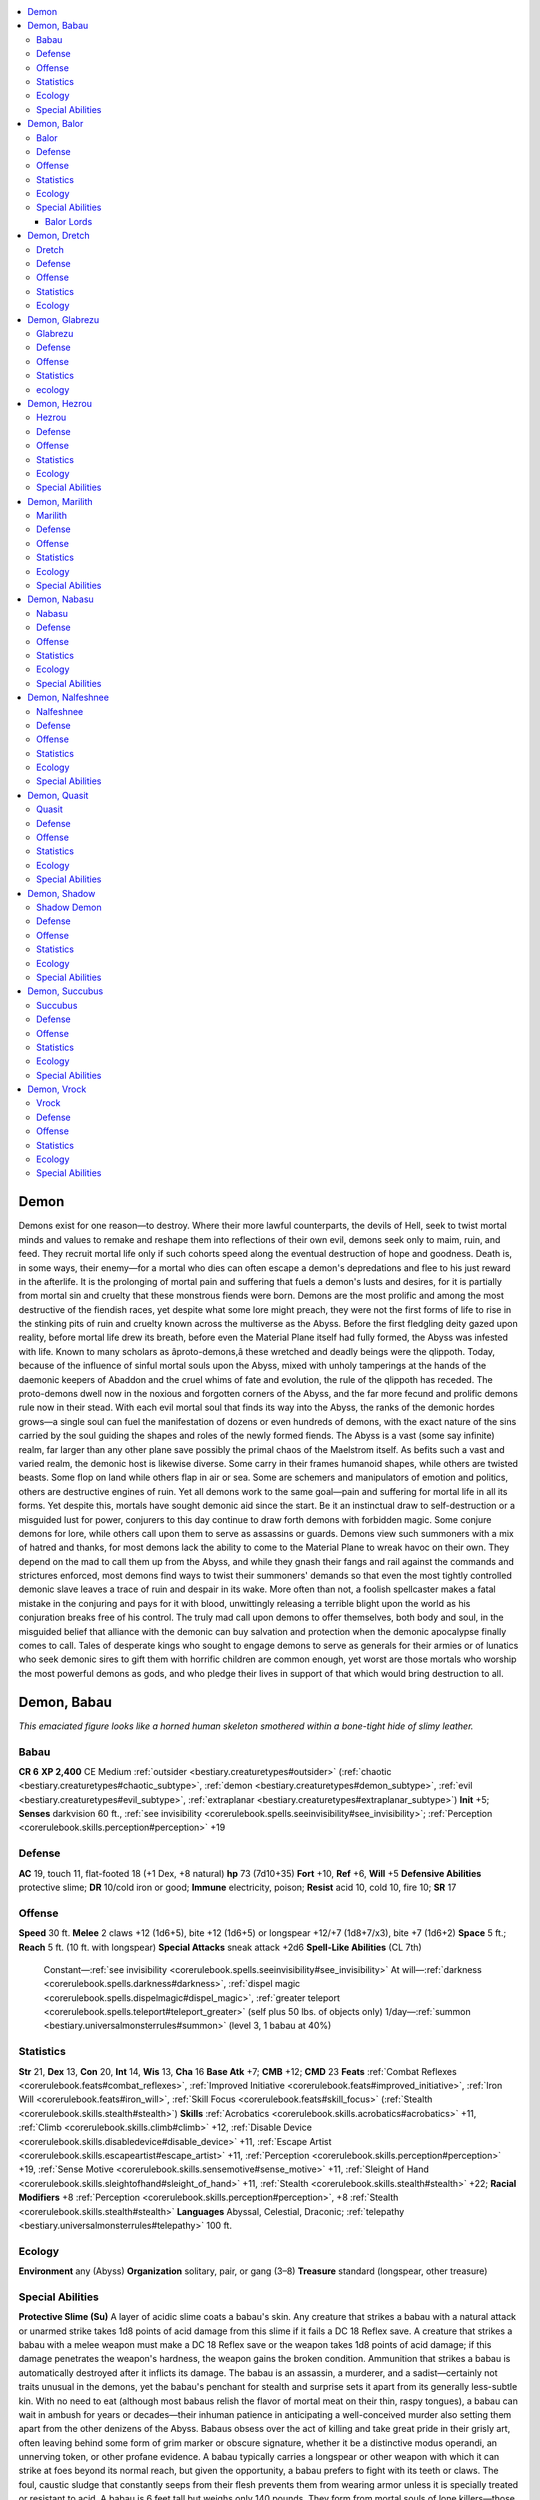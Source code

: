
.. _`bestiary.demon`:

.. contents:: \ 

.. _`bestiary.demon#demon`:

Demon
######
Demons exist for one reason—to destroy. Where their more lawful counterparts, the devils of Hell, seek to twist mortal minds and values to remake and reshape them into reflections of their own evil, demons seek only to maim, ruin, and feed. They recruit mortal life only if such cohorts speed along the eventual destruction of hope and goodness. Death is, in some ways, their enemy—for a mortal who dies can often escape a demon's depredations and flee to his just reward in the afterlife. It is the prolonging of mortal pain and suffering that fuels a demon's lusts and desires, for it is partially from mortal sin and cruelty that these monstrous fiends were born.
Demons are the most prolific and among the most destructive of the fiendish races, yet despite what some lore might preach, they were not the first forms of life to rise in the stinking pits of ruin and cruelty known across the multiverse as the Abyss. Before the first fledgling deity gazed upon reality, before mortal life drew its breath, before even the Material Plane itself had fully formed, the Abyss was infested with life.
Known to many scholars as âproto-demons,â these wretched and deadly beings were the qlippoth. Today, because of the influence of sinful mortal souls upon the Abyss, mixed with unholy tamperings at the hands of the daemonic keepers of Abaddon and the cruel whims of fate and evolution, the rule of the qlippoth has receded. The proto-demons dwell now in the noxious and forgotten corners of the Abyss, and the far more fecund and prolific demons rule now in their stead. With each evil mortal soul that finds its way into the Abyss, the ranks of the demonic hordes grows—a single soul can fuel the manifestation of dozens or even hundreds of demons, with the exact nature of the sins carried by the soul guiding the shapes and roles of the newly formed fiends.
The Abyss is a vast (some say infinite) realm, far larger than any other plane save possibly the primal chaos of the Maelstrom itself. As befits such a vast and varied realm, the demonic host is likewise diverse. Some carry in their frames humanoid shapes, while others are twisted beasts. Some flop on land while others flap in air or sea. Some are schemers and manipulators of emotion and politics, others are destructive engines of ruin. Yet all demons work to the same goal—pain and suffering for mortal life in all its forms.
Yet despite this, mortals have sought demonic aid since the start. Be it an instinctual draw to self-destruction or a misguided lust for power, conjurers to this day continue to draw forth demons with forbidden magic. Some conjure demons for lore, while others call upon them to serve as assassins or guards. Demons view such summoners with a mix of hatred and thanks, for most demons lack the ability to come to the Material Plane to wreak havoc on their own. They depend on the mad to call them up from the Abyss, and while they gnash their fangs and rail against the commands and strictures enforced, most demons find ways to twist their summoners' demands so that even the most tightly controlled demonic slave leaves a trace of ruin and despair in its wake. More often than not, a foolish spellcaster makes a fatal mistake in the conjuring and pays for it with blood, unwittingly releasing a terrible blight upon the world as his conjuration breaks free of his control.
The truly mad call upon demons to offer themselves, both body and soul, in the misguided belief that alliance with the demonic can buy salvation and protection when the demonic apocalypse finally comes to call. Tales of desperate kings who sought to engage demons to serve as generals for their armies or of lunatics who seek demonic sires to gift them with horrific children are common enough, yet worst are those mortals who worship the most powerful demons as gods, and who pledge their lives in support of that which would bring destruction to all.

.. _`bestiary.demon#demon_babau`:

Demon, Babau
#############
\ *This emaciated figure looks like a horned human skeleton smothered within a bone-tight hide of slimy leather.*

.. _`bestiary.demon#babau`:

Babau
======

**CR 6** 
\ **XP 2,400**
CE Medium :ref:`outsider <bestiary.creaturetypes#outsider>`\  (:ref:`chaotic <bestiary.creaturetypes#chaotic_subtype>`\ , :ref:`demon <bestiary.creaturetypes#demon_subtype>`\ , :ref:`evil <bestiary.creaturetypes#evil_subtype>`\ , :ref:`extraplanar <bestiary.creaturetypes#extraplanar_subtype>`\ )
\ **Init**\  +5; \ **Senses**\  darkvision 60 ft., :ref:`see invisibility <corerulebook.spells.seeinvisibility#see_invisibility>`\ ; :ref:`Perception <corerulebook.skills.perception#perception>`\  +19

.. _`bestiary.demon#defense`:

Defense
========
\ **AC**\  19, touch 11, flat-footed 18 (+1 Dex, +8 natural)
\ **hp**\  73 (7d10+35)
\ **Fort**\  +10, \ **Ref**\  +6, \ **Will**\  +5
\ **Defensive Abilities**\  protective slime; \ **DR**\  10/cold iron or good; \ **Immune**\  electricity, poison; \ **Resist**\  acid 10, cold 10, fire 10; \ **SR**\  17

.. _`bestiary.demon#offense`:

Offense
========
\ **Speed**\  30 ft.
\ **Melee**\  2 claws +12 (1d6+5), bite +12 (1d6+5) or longspear +12/+7 (1d8+7/x3), bite +7 (1d6+2)
\ **Space**\  5 ft.; \ **Reach**\  5 ft. (10 ft. with longspear)
\ **Special Attacks**\  sneak attack +2d6
\ **Spell-Like Abilities**\  (CL 7th)
 Constant—:ref:`see invisibility <corerulebook.spells.seeinvisibility#see_invisibility>`
 At will—:ref:`darkness <corerulebook.spells.darkness#darkness>`\ , :ref:`dispel magic <corerulebook.spells.dispelmagic#dispel_magic>`\ , :ref:`greater teleport <corerulebook.spells.teleport#teleport_greater>`\  (self plus 50 lbs. of objects only)
 1/day—:ref:`summon <bestiary.universalmonsterrules#summon>`\  (level 3, 1 babau at 40%)

.. _`bestiary.demon#statistics`:

Statistics
===========
\ **Str**\  21, \ **Dex**\  13, \ **Con**\  20, \ **Int**\  14, \ **Wis**\  13, \ **Cha**\  16
\ **Base Atk**\  +7; \ **CMB**\  +12; \ **CMD**\  23
\ **Feats**\  :ref:`Combat Reflexes <corerulebook.feats#combat_reflexes>`\ , :ref:`Improved Initiative <corerulebook.feats#improved_initiative>`\ , :ref:`Iron Will <corerulebook.feats#iron_will>`\ , :ref:`Skill Focus <corerulebook.feats#skill_focus>`\  (:ref:`Stealth <corerulebook.skills.stealth#stealth>`\ )
\ **Skills**\  :ref:`Acrobatics <corerulebook.skills.acrobatics#acrobatics>`\  +11, :ref:`Climb <corerulebook.skills.climb#climb>`\  +12, :ref:`Disable Device <corerulebook.skills.disabledevice#disable_device>`\  +11, :ref:`Escape Artist <corerulebook.skills.escapeartist#escape_artist>`\  +11, :ref:`Perception <corerulebook.skills.perception#perception>`\  +19, :ref:`Sense Motive <corerulebook.skills.sensemotive#sense_motive>`\  +11, :ref:`Sleight of Hand <corerulebook.skills.sleightofhand#sleight_of_hand>`\  +11, :ref:`Stealth <corerulebook.skills.stealth#stealth>`\  +22; \ **Racial Modifiers**\  +8 :ref:`Perception <corerulebook.skills.perception#perception>`\ , +8 :ref:`Stealth <corerulebook.skills.stealth#stealth>`
\ **Languages**\  Abyssal, Celestial, Draconic; :ref:`telepathy <bestiary.universalmonsterrules#telepathy>`\  100 ft.

.. _`bestiary.demon#ecology`:

Ecology
========
\ **Environment**\  any (Abyss)
\ **Organization**\  solitary, pair, or gang (3–8)
\ **Treasure**\  standard (longspear, other treasure)

.. _`bestiary.demon#special_abilities`:

Special Abilities
==================
\ **Protective Slime (Su)**\  A layer of acidic slime coats a babau's skin. Any creature that strikes a babau with a natural attack or unarmed strike takes 1d8 points of acid damage from this slime if it fails a DC 18 Reflex save. A creature that strikes a babau with a melee weapon must make a DC 18 Reflex save or the weapon takes 1d8 points of acid damage; if this damage penetrates the weapon's hardness, the weapon gains the broken condition. Ammunition that strikes a babau is automatically destroyed after it inflicts its damage.
The babau is an assassin, a murderer, and a sadist—certainly not traits unusual in the demons, yet the babau's penchant for stealth and surprise sets it apart from its generally less-subtle kin. With no need to eat (although most babaus relish the flavor of mortal meat on their thin, raspy tongues), a babau can wait in ambush for years or decades—their inhuman patience in anticipating a well-conceived murder also setting them apart from the other denizens of the Abyss. Babaus obsess over the act of killing and take great pride in their grisly art, often leaving behind some form of grim marker or obscure signature, whether it be a distinctive modus operandi, an unnerving token, or other profane evidence. 
A babau typically carries a longspear or other weapon with which it can strike at foes beyond its normal reach, but given the opportunity, a babau prefers to fight with its teeth or claws. The foul, caustic sludge that constantly seeps from their flesh prevents them from wearing armor unless it is specially treated or resistant to acid.
A babau is 6 feet tall but weighs only 140 pounds. They form from mortal souls of lone killers—those who, in life, took pleasure in more personal and intimate murders. Loosed upon the Material Plane, a babau often finds itself in the same role, haunting the shadowy corners of the world as remorseless assassins.

.. _`bestiary.demon#demon_balor`:

Demon, Balor
#############
\ *This winged fiend's horned head and fanged visage present the perfection of the demonic form, fire spurting from its flesh.*

.. _`bestiary.demon#balor`:

Balor
======

**CR 20** 
\ **XP 307,200**
CE Large :ref:`outsider <bestiary.creaturetypes#outsider>`\  (:ref:`chaotic <bestiary.creaturetypes#chaotic_subtype>`\ , :ref:`demon <bestiary.creaturetypes#demon_subtype>`\ , :ref:`evil <bestiary.creaturetypes#evil_subtype>`\ , :ref:`extraplanar <bestiary.creaturetypes#extraplanar_subtype>`\ )
\ **Init**\  +11; \ **Senses**\  darkvision 60 ft., low-light vision, :ref:`true seeing <corerulebook.spells.trueseeing#true_seeing>`\ ; :ref:`Perception <corerulebook.skills.perception#perception>`\  +38
\ **Aura**\  flaming body, :ref:`unholy aura <corerulebook.spells.unholyaura#unholy_aura>`\  (DC 26)

Defense
========
\ **AC**\  36, touch 20, flat-footed 29 (+4 deflection, +7 Dex, +16 natural, –1 size)
\ **hp**\  370 (20d10+260)
\ **Fort**\  +29, \ **Ref**\  +17, \ **Will**\  +25
\ **DR**\  15/cold iron and good; \ **Immune**\  electricity, fire, poison; \ **Resist**\  acid 10, cold 10; \ **SR**\  31

Offense
========
\ **Speed**\  40 ft., fly 90 ft. (good)
\ **Melee**\  +1 :ref:`vorpal <advancedplayersguide.magicitems.weapons#vorpal>`\  :ref:`unholy <advancedplayersguide.magicitems.weapons#unholy>`\  longsword +31/+26/+21/+16 (2d6+13), +1 :ref:`vorpal <advancedplayersguide.magicitems.weapons#vorpal>`\  :ref:`flaming <advancedplayersguide.magicitems.weapons#weapons_flaming>`\  whip +30/+25/+20 (1d4+7 plus 1d6 fire and entangle) or 2 slams +31 (1d10+12) 
\ **Space**\  10 ft.; \ **Reach**\  10 ft. (20 ft. with whip)
\ **Spell-Like Abilities**\  (CL 20th)
 Constant—:ref:`true seeing <corerulebook.spells.trueseeing#true_seeing>`\ , :ref:`unholy aura <corerulebook.spells.unholyaura#unholy_aura>`\  (DC 26)
 At will—:ref:`dominate monster <corerulebook.spells.dominatemonster#dominate_monster>`\  (DC 27), :ref:`greater dispel magic <corerulebook.spells.dispelmagic#dispel_magic_greater>`\ , :ref:`greater teleport <corerulebook.spells.teleport#teleport_greater>`\  (self plus 50 lbs. of objects only), :ref:`power word stun <corerulebook.spells.powerwordstun#power_word_stun>`\ , :ref:`telekinesis <corerulebook.spells.telekinesis#telekinesis>`\  (DC 23)
 3/day—quickened :ref:`telekinesis <corerulebook.spells.telekinesis#telekinesis>`\  (DC 23)
 1/day—:ref:`blasphemy <corerulebook.spells.blasphemy#blasphemy>`\  (DC 25), :ref:`fire storm <corerulebook.spells.firestorm#fire_storm>`\  (DC 26), :ref:`implosion <corerulebook.spells.implosion#implosion>`\  (DC 27), :ref:`summon <bestiary.universalmonsterrules#summon>`\  (level 9, any 1 CR 19 or lower demon 100%)

Statistics
===========
\ **Str**\  35, \ **Dex**\  25, \ **Con**\  36, \ **Int**\  24, \ **Wis**\  24, \ **Cha**\  27
\ **Base**\  \ **Atk**\  +20; \ **CMB**\  +33; \ **CMD**\  54
\ **Feats**\  :ref:`Cleave <corerulebook.feats#cleave>`\ , :ref:`Combat Reflexes <corerulebook.feats#combat_reflexes>`\ , :ref:`Greater Two-Weapon Fighting <corerulebook.feats#greater_two_weapon_fighting>`\ , :ref:`Improved Initiative <corerulebook.feats#improved_initiative>`\ , :ref:`Improved Two-Weapon Fighting <corerulebook.feats#improved_two_weapon_fighting>`\ , :ref:`Iron Will <corerulebook.feats#iron_will>`\ , :ref:`Power Attack <corerulebook.feats#power_attack>`\ , :ref:`Quicken Spell-Like Ability <bestiary.monsterfeats#quicken_spell_like_ability>`\  (:ref:`telekinesis <corerulebook.spells.telekinesis#telekinesis>`\ ), :ref:`Two-Weapon Fighting <corerulebook.feats#two_weapon_fighting>`\ , :ref:`Weapon Focus <corerulebook.feats#weapon_focus>`\  (longsword) 
\ **Skills**\  :ref:`Acrobatics <corerulebook.skills.acrobatics#acrobatics>`\  +27, :ref:`Bluff <corerulebook.skills.bluff#bluff>`\  +31, :ref:`Diplomacy <corerulebook.skills.diplomacy#diplomacy>`\  +31, :ref:`Fly <corerulebook.skills.fly#fly>`\  +32, :ref:`Intimidate <corerulebook.skills.intimidate#intimidate>`\  +31, :ref:`Knowledge <corerulebook.skills.knowledge#knowledge>`\  (history) +27, :ref:`Knowledge <corerulebook.skills.knowledge#knowledge>`\  (nobility) +27, :ref:`Knowledge <corerulebook.skills.knowledge#knowledge>`\  (planes) +30, :ref:`Knowledge <corerulebook.skills.knowledge#knowledge>`\  (religion) +27, :ref:`Perception <corerulebook.skills.perception#perception>`\  +38, :ref:`Sense Motive <corerulebook.skills.sensemotive#sense_motive>`\  +30, :ref:`Stealth <corerulebook.skills.stealth#stealth>`\  +26, :ref:`Use Magic Device <corerulebook.skills.usemagicdevice#use_magic_device>`\  +31; \ **Racial Modifiers**\  +8 :ref:`Perception <corerulebook.skills.perception#perception>`
\ **Languages**\  Abyssal, Celestial, Draconic; :ref:`telepathy <bestiary.universalmonsterrules#telepathy>`\  100 ft.
\ **SQ**\  death throes, vorpal strike, whip mastery

Ecology
========
\ **Environment**\  any (Abyss)
\ **Organization**\  solitary or warband (1 balor and 2–5 glabrezus)
\ **Treasure**\  standard (+1 :ref:`unholy <advancedplayersguide.magicitems.weapons#unholy>`\  longsword, +1 :ref:`flaming <advancedplayersguide.magicitems.weapons#weapons_flaming>`\  whip, other treasure)

Special Abilities
==================
\ **Death Throes (Su**\ ) When killed, a balor explodes in a blinding flash of fire that deals 100 points of damage (half fire, half unholy damage) to anything within 100 feet (Reflex DC 33 halves). The save DC is Constitution-based.
\ **Entangle (Ex)**\  If a balor strikes a Medium or smaller foe with its whip, the balor can immediately attempt a grapple check without provoking an attack of opportunity. If the balor wins the check, it draws the foe into an adjacent square. The foe gains the grappled condition, but the balor does not.
\ **Flaming Body (Su)**\ A balor's body is covered in dancing flames. Anyone striking a balor with a natural weapon or unarmed strike takes 1d6 points of fire damage. A creature that grapples a balor or is grappled by one takes 6d6 points of fire damage each round the grapple persists.
\ **Vorpal Strike (Su)**\  Any slashing weapon a balor wields (including its standard longsword and whip) gains the vorpal weapon quality. Weapons retain this quality for one hour after the balor releases the weapon, but after this the weapon reverts to its standard magical qualities, if any.
\ **Whip Mastery (Ex)**\  A balor treats a whip as a light weapon for the purposes of two-weapon fighting, and can inflict lethal damage on a foe regardless of the foe's armor.
When folk whisper frightened tales of the demonic, what most envision is a towering figure of fire and flesh, a horned nightmare armed with flaming whip and sword flying through the night in search of its latest victim. The demon these folk fear is the balor, and that fear is justly placed, for few demons can match the mighty balor in strength or brutality.
On the Abyss, most balors serve demon lords as generals or captains (those balors who don't are even more potent, and are known as balor lords—see below). A balor typically commands vast legions of demons, and while it often lets these slavering and eager minions fight its battles, the balor is far from a coward. If presented with an opportunity to join a fight, few balors choose to resist.
In combat, a balor relies upon its spell-like abilities to fight foes wise enough to avoid melee range, favoring destructive powers like :ref:`fire storm <corerulebook.spells.firestorm#fire_storm>`\  or :ref:`implosion <corerulebook.spells.implosion#implosion>`\  and saving :ref:`dominate monster <corerulebook.spells.dominatemonster#dominate_monster>`\  for use against the rare foe it would prefer to capture alive. A balor usually uses :ref:`telekinesis <corerulebook.spells.telekinesis#telekinesis>`\  to disarm ranged weapons or pull foes into melee—with the use of a quickened :ref:`telekinesis <corerulebook.spells.telekinesis#telekinesis>`\ , a balor can use the latter tactic and still inflict a full-round attack on a hapless foe. A balor reduced to fewer than 50 hit points almost always seeks to flee via teleportation, but if that and flight prove impossible it seeks to position itself such that, if it is slain, its death throes are as devastating as possible to the enemy host.
A balor stands 14 feet in height and weighs 4,500 pounds. Only the cruelest mortal souls can fuel the creation of a balor—unlike in the cases of most other demons, it often takes multiple souls of powerful villains to trigger the birthing of a new balor.

.. _`bestiary.demon#balor_lords`:

Balor Lords
************
Even more terrible than the typical balor are those who do not call a demon lord their master, but instead are masters themselves. A balor lord typically rules over a region no larger than half the size of the realm in which it resides (as only full demon lords can command the rule of an entire Abyssal realm), and even though most balor lords rule much smaller regions (generally areas comparable in size to a single continent), their power is vast indeed.
A balor lord is typically a CR 21 to CR 25 monster (a range shared with the various unique nascent demon lords, with the range of CR 26 and above being the domain of the demon lords themselves), and as such serves quite well as the final villain in a long-running campaign. The majority of balor lords have several levels of barbarian, fighter, or ranger (although ranger balor lords never form bonds with animals), but some instead have levels of bard, rogue, sorcerer, or wizard. Cleric balor lords are unknown, as they see themselves as objects of worship, not the other way around, although rumors persist of powerful balor clerics that directly serve demon lords or even evil gods.
In addition to any benefits a balor lord might gain from its class levels, all balor lords possess one additional unique ability over and above those granted by its race and class. Listed here are three sample balor lord abilities, but these samples are by no means the entirety of the strange powers a balor lord might wield.
\ **Lifedrinker (Su)**\  Whenever the balor lord slays a living foe, it receives the benefits of a :ref:`heal <corerulebook.spells.heal#heal>`\  spell (CL 20th). This ability can activate up to once per round.
\ **Master of Magic (Su)**\  The balor lord has additional spell-like abilities (20 spell levels' worth of 1st–4th level spells usable at will and 20 spell levels' worth of 5th–8th level spells usable 3 times a day).
\ **Soul Swallow (Su)**\  As a standard action, the balor lord can inhale the soul of a living creature within 30 feet. The target must make a Fortitude save (DC 10 + 1/2 balor lord's racial HD + the balor lord's Charisma modifier) or die. The body of a humanoid creature killed in this manner immediately transforms into a demon under the balor lord's command (a babau, succubus, or shadow demon, according to the balor lord's whim).

.. _`bestiary.demon#demon_dretch`:

Demon, Dretch
##############
\ *This creature's bloated frame shudders with each heaving step, yet despite its shape, the thing moves with surprising quickness.*

.. _`bestiary.demon#dretch`:

Dretch
=======

**CR 2** 
\ **XP 600**
CE Small :ref:`outsider <bestiary.creaturetypes#outsider>`\  (:ref:`chaotic <bestiary.creaturetypes#chaotic_subtype>`\ , :ref:`demon <bestiary.creaturetypes#demon_subtype>`\ , :ref:`evil <bestiary.creaturetypes#evil_subtype>`\ , :ref:`extraplanar <bestiary.creaturetypes#extraplanar_subtype>`\ )
\ **Init**\  +0; \ **Senses**\  darkvision 60 ft.; :ref:`Perception <corerulebook.skills.perception#perception>`\  +5

Defense
========
\ **AC**\  14, touch 11, flat-footed 14 (+3 natural, +1 size)
\ **hp**\  18 (2d10+7)
\ **Fort**\  +5, \ **Ref**\  +0, \ **Will**\  +3
\ **DR**\  5/cold iron or good; \ **Immune**\  electricity, poison; \ **Resist**\  acid 10, cold 10, fire 10

Offense
========
\ **Speed**\  20 ft.
\ **Melee**\  2 claws +4 (1d4+1), bite +4 (1d4+1)
\ **Spell-Like Abilities**\  (CL 2nd)
 1/day—:ref:`cause fear <corerulebook.spells.causefear#cause_fear>`\  (DC 11), :ref:`stinking cloud <corerulebook.spells.stinkingcloud#stinking_cloud>`\  (DC 13), summon (level 1, 1 dretch 35%)

Statistics
===========
\ **Str**\  12, \ **Dex**\  10, \ **Con**\  14, \ **Int**\  5, \ **Wis**\  11, \ **Cha**\  11
\ **Base Atk**\  +2; \ **CMB**\  +2; \ **CMD**\  12
\ **Feats**\  :ref:`Toughness <corerulebook.feats#toughness>`
\ **Skills**\  :ref:`Escape Artist <corerulebook.skills.escapeartist#escape_artist>`\  +5, :ref:`Perception <corerulebook.skills.perception#perception>`\  +5, :ref:`Stealth <corerulebook.skills.stealth#stealth>`\  +9
\ **Languages**\  Abyssal (cannot speak); :ref:`telepathy <bestiary.universalmonsterrules#telepathy>`\  100 ft. (limited to Abyssal-speaking targets)

Ecology
========
\ **Environment**\  any (Abyss)
\ **Organization**\  solitary, pair, gang (3–5), crowd (6–12), or mob (13+)
\ **Treasure**\  none
Even the lowest demons of the Abyss are dangerous and filled with a driving need to spread ruin and dismay. The lowly dretch is as hideous and foul as it is cruel, even if it lacks the strength and power to realize its need to brutalize others in its native realm. The lot of the dretch's existence is to serve more powerful demons as victims, and only the lucky few survive long enough to evolve.
The dretch is a favorite target for dabblers in Abyssal summonings to call forth. Relatively weak and easy to bully, dretches can often be pressured into long periods of servitude with only vague promises of the opportunity to vent their frustrations and anger on softer foes. Yet the prospective dretch-summoner would do well to remember that these demons are as craven and untrustworthy as they come. A dretch faced with a more powerful foe is only too eager to trade what it knows for its pitiful excuse for a life.
Unlike most demons, a dretch's slovenly personality and disdain for prolonged physical labor rarely result in success. Advanced dretches are rare, but those who do find it within themselves to be more than they were at creation often become the pauper-kings of the Abyss, cruel and bitter in their rule over vermin, broken souls, mindless undead, and other dretches. Their empires are confined to abandoned stretches of sewers under backwater cities, unstable reaches of swampland avoided by more sensible minds, and other undesirable corners of the Abyss that even demons find uncomfortable or foul. Yet to the dretch lords, these realms are their empires, and they defend them with a pitiful tenacity.
A dretch stands 4 feet tall and weighs 180 pounds. Dretches typically form from the souls of slothful, evil mortals—yet it only takes a small fragment of a soul to trigger such a hideous birth. A single soul can often trigger the manifestation of a small army of dretches, and the sight of a horde of fresh-birthed dretches pulling free from the heaving protomatter of the Abyss is a nauseating and terrifying one indeed.

.. _`bestiary.demon#demon_glabrezu`:

Demon, Glabrezu
################
\ *Four arms grace the torso of this towering monstrosity. The monster's eyes shine with a mix of intelligence and cruelty.*

.. _`bestiary.demon#glabrezu`:

Glabrezu
=========

**CR 13** 
\ **XP 25,600**
CE Huge :ref:`outsider <bestiary.creaturetypes#outsider>`\  (:ref:`chaotic <bestiary.creaturetypes#chaotic_subtype>`\ , :ref:`demon <bestiary.creaturetypes#demon_subtype>`\ , :ref:`evil <bestiary.creaturetypes#evil_subtype>`\ , :ref:`extraplanar <bestiary.creaturetypes#extraplanar_subtype>`\ )
\ **Init**\  +0; \ **Senses**\  darkvision 60 ft., :ref:`true seeing <corerulebook.spells.trueseeing#true_seeing>`\ ; :ref:`Perception <corerulebook.skills.perception#perception>`\  +26

Defense
========
\ **AC**\  28, touch 8, flat-footed 28 (+20 natural, –2 size)
\ **hp**\  186 (12d10+120)
\ **Fort**\  +18, \ **Ref**\  +4, \ **Will**\  +11
\ **DR**\  10/good; \ **Immune**\  electricity, poison; \ **Resist**\  acid 10, cold 10, fire 10; \ **SR**\  24

Offense
========
\ **Speed**\  40 ft.
\ **Melee**\  2 pincers +20 (2d8+10/19–20), 2 claws +20 (1d6+10), bite +20 (1d8+10)
\ **Space**\  15 ft.; \ **Reach**\  15 ft.
\ **Special Attacks**\  rend (2 pincers, 2d8+15)
\ **Spell-Like Abilities**\  (CL 14th)
 Constant—:ref:`true seeing <corerulebook.spells.trueseeing#true_seeing>`
 At will—:ref:`chaos hammer <corerulebook.spells.chaoshammer#chaos_hammer>`\  (DC 19), :ref:`confusion <corerulebook.spells.confusion#confusion>`\  (DC 19), :ref:`dispel magic <corerulebook.spells.dispelmagic#dispel_magic>`\ , :ref:`mirror image <corerulebook.spells.mirrorimage#mirror_image>`\ , :ref:`reverse gravity <corerulebook.spells.reversegravity#reverse_gravity>`\  (DC 22), :ref:`greater teleport <corerulebook.spells.teleport#teleport_greater>`\  (self plus 50 lbs. of objects only), :ref:`veil <corerulebook.spells.veil#veil>`\  (self only), :ref:`unholy blight <corerulebook.spells.unholyblight#unholy_blight>`
 1/day—:ref:`power word stun <corerulebook.spells.powerwordstun#power_word_stun>`\ , :ref:`summon <bestiary.universalmonsterrules#summon>`\  (level 4, 1 glabrezu 20% or 1d2 vrocks 50%)
 1/month—:ref:`wish <corerulebook.spells.wish#wish>`\  (granted to a mortal humanoid only)

Statistics
===========
\ **Str**\  31, \ **Dex**\  11, \ **Con**\  31, \ **Int**\  16, \ **Wis**\  16, \ **Cha**\  20
\ **Base Atk**\  +12; \ **CMB**\  +24; \ **CMD**\  34
\ **Feats**\  :ref:`Cleave <corerulebook.feats#cleave>`\ , :ref:`Great Cleave <corerulebook.feats#great_cleave>`\ , :ref:`Improved Critical <corerulebook.feats#improved_critical>`\  (pincer), :ref:`Persuasive <corerulebook.feats#persuasive>`\ , :ref:`Power Attack <corerulebook.feats#power_attack>`\ , :ref:`Vital Strike <corerulebook.feats#vital_strike>`
\ **Skills**\  :ref:`Bluff <corerulebook.skills.bluff#bluff>`\  +28, :ref:`Diplomacy <corerulebook.skills.diplomacy#diplomacy>`\  +22, :ref:`Intimidate <corerulebook.skills.intimidate#intimidate>`\  +22, :ref:`Knowledge <corerulebook.skills.knowledge#knowledge>`\  (history) +18, :ref:`Knowledge <corerulebook.skills.knowledge#knowledge>`\  (local) +18, :ref:`Perception <corerulebook.skills.perception#perception>`\  +26, :ref:`Sense Motive <corerulebook.skills.sensemotive#sense_motive>`\  +18, :ref:`Stealth <corerulebook.skills.stealth#stealth>`\  +7, :ref:`Use Magic Device <corerulebook.skills.usemagicdevice#use_magic_device>`\  +17; \ **Racial Modifiers**\  +8 :ref:`Bluff <corerulebook.skills.bluff#bluff>`\ , +8 :ref:`Perception <corerulebook.skills.perception#perception>`
\ **Languages**\  Abyssal, Celestial, Draconic; :ref:`telepathy <bestiary.universalmonsterrules#telepathy>`\  100 ft.

ecology
========
\ **Environment**\  any (Abyss)
\ **Organization**\  solitary or troop (1 glabrezu, 1 succubus, and 2–5 vrocks)
\ **Treasure**\  standard
Whereas the succubus is a demon that works her wiles by exploiting the physical lusts and needs of her prey, the glabrezu is a tempter of a different sort. Ferocious and bestial in form, the glabrezu is in fact a master of trickery and lies. With its ability to cloak its true form in pleasant illusions, the glabrezu uses its magic to grant wishes to mortal humanoids as a method of rewarding those who succumb to its guile and deceit. A wish granted by a glabrezu always fulfills the wisher's need in the most destructive way possible—although such methods might not be immediately apparent. A struggling weaponsmith might wish for fame and skill at his craft, only to find that his best patron is a cruel and sadistic murderer who uses the weapons to further his destructive desires. A lonely man who wishes for a companion might have his wish granted in the form of a lost love returned to âlifeâ as a vampire, and so on—the glabrezu is nothing if not creative in addressing a mortal's desires.
A glabrezu stands 18 feet tall and weighs just over 6,000 pounds. These treacherous demons form from the souls of the treasonous, the false, and the subversive—souls of mortals who, in life, bore false witness or used treachery and deceit to ruin the lives of others. 

.. _`bestiary.demon#demon_hezrou`:

Demon, Hezrou
##############
\ *This fiend's armored flesh is scaly and moist. Its large, toothy mouth gapes below a pair of hungry, reptilian eyes.*

.. _`bestiary.demon#hezrou`:

Hezrou
=======

**CR 11** 
\ **XP 12,800**
CE Large :ref:`outsider <bestiary.creaturetypes#outsider>`\  (:ref:`aquatic <bestiary.creaturetypes#aquatic_subtype>`\ , :ref:`chaotic <bestiary.creaturetypes#chaotic_subtype>`\ , :ref:`demon <bestiary.creaturetypes#demon_subtype>`\ , :ref:`evil <bestiary.creaturetypes#evil_subtype>`\ , :ref:`extraplanar <bestiary.creaturetypes#extraplanar_subtype>`\ )
\ **Init**\  +4; \ **Senses**\  darkvision 60 ft.; :ref:`Perception <corerulebook.skills.perception#perception>`\  +23
\ **Aura**\  stench (DC 24, 10 rounds)

Defense
========
\ **AC**\  25, touch 9, flat-footed 25 (+16 natural, –1 size)
\ **hp**\  145 (10d10+90)
\ **Fort**\  +16, \ **Ref**\  +3, \ **Will**\  +9
\ **DR**\  10/good; \ **Immune**\  electricity, poison; \ **Resist**\  acid 10, cold 10, fire 10; \ **SR**\  22

Offense
========
\ **Speed**\  30 ft., swim 30 ft. 
\ **Melee**\  bite +17 (4d4+8 plus :ref:`grab <bestiary.universalmonsterrules#grab>`\ ), 2 claws +17 (1d8+8 plus :ref:`grab <bestiary.universalmonsterrules#grab>`\ ) 
\ **Space**\  10 ft.; \ **Reach**\  10 ft.
\ **Special Attacks**\  nausea
\ **Spell-Like Abilities**\  (CL 13th)
 At will—:ref:`chaos hammer <corerulebook.spells.chaoshammer#chaos_hammer>`\  (DC 18), :ref:`greater teleport <corerulebook.spells.teleport#teleport_greater>`\  (self plus 50 lbs. of objects only), :ref:`unholy blight <corerulebook.spells.unholyblight#unholy_blight>`\  (DC 18)
 3/day—:ref:`gaseous form <corerulebook.spells.gaseousform#gaseous_form>`
 1/day—:ref:`blasphemy <corerulebook.spells.blasphemy#blasphemy>`\  (DC 21), :ref:`summon <bestiary.universalmonsterrules#summon>`\  (level 4, 1 hezrou 35%)

Statistics
===========
\ **Str**\  27, \ **Dex**\  11, \ **Con**\  29, \ **Int**\  14, \ **Wis**\  14, \ **Cha**\  18
\ **Base Atk**\  +10; \ **CMB**\  +19 (+23 grapple); \ **CMD**\  29
\ **Feats**\  :ref:`Blind-Fight <corerulebook.feats#blind_fight>`\ , :ref:`Cleave <corerulebook.feats#cleave>`\ , :ref:`Great Cleave <corerulebook.feats#great_cleave>`\ , :ref:`Improved Initiative <corerulebook.feats#improved_initiative>`\ , :ref:`Power Attack <corerulebook.feats#power_attack>`
\ **Skills**\  :ref:`Climb <corerulebook.skills.climb#climb>`\  +21, :ref:`Escape Artist <corerulebook.skills.escapeartist#escape_artist>`\  +10, :ref:`Intimidate <corerulebook.skills.intimidate#intimidate>`\  +14, :ref:`Knowledge <corerulebook.skills.knowledge#knowledge>`\  (arcana) +15, :ref:`Perception <corerulebook.skills.perception#perception>`\  +23, :ref:`Spellcraft <corerulebook.skills.spellcraft#spellcraft>`\  +15, :ref:`Stealth <corerulebook.skills.stealth#stealth>`\  +9, :ref:`Swim <corerulebook.skills.swim#swim>`\  +29; \ **Racial Modifiers**\  +8 :ref:`Perception <corerulebook.skills.perception#perception>`
\ **Languages**\  Abyssal, Celestial, Draconic; :ref:`telepathy <bestiary.universalmonsterrules#telepathy>`\  100 ft.
\ **SQ**\  :ref:`amphibious <bestiary.universalmonsterrules#amphibious>`

Ecology
========
\ **Environment**\  any swamp (Abyss)
\ **Organization**\  solitary or gang (2–4)
\ **Treasure**\  standard

Special Abilities
==================
\ **Nausea (Ex)**\  The noxious vapors and foul fluids that constantly weep and seethe from a hezrou's body are particularly heinous to those the creature grapples. Each round a creature is grappled by a hezrou, the grappled foe must make a DC 24 Fortitude save to avoid becoming nauseated. A creature nauseated in this manner remains nauseated until he succeeds on a DC 24 Fortitude save, or until a minute has passed during which he is not grappled by the hezrou, whichever condition comes first. The save DC is Constitution-based.
The hezrou dwells in the vast Abyssal swamps, mires, and waterways, equally at home on land and in the water. The presence of a hezrou has an obvious effect on the nearby flora and water, causing plant life to twist and knurl and infusing water with a foul odor and brackish taste—signs much easier to spot on the Material Plane than the Abyss. Long exposure to this corruption can cause vile transformations and hideous deformities. Often, entire backwater communities of deformed mutants owe their twisted countenances not as much to incest and poor breeding as they do to a hezrou's proximity.
Although quite intelligent, a hezrou can fairly be said to waste its intellect. They prefer the simple pleasures—slumber, the thrill of torture, the bliss of feasting on a living meal, or the joy of feeling something beautiful breaking and crumbling in a clenched fist. They do not often seek to build empires or lead cults—although few hezrous would turn away prospective minions who came to serve the demon on their own.
These monstrous and bestial creatures form from the souls of evil mortals who poisoned themselves, their kin, or their surroundings, such as drug addicts, assassins, and alchemists who cared not how their experiments polluted the environment.

.. _`bestiary.demon#demon_marilith`:

Demon, Marilith
################
\ *This snake-bodied fiend has a six-armed woman's torso, pointed ears, and glittering, otherworldly eyes.*

.. _`bestiary.demon#marilith`:

Marilith
=========

**CR 17** 
\ **XP 102,400**
CE Large :ref:`outsider <bestiary.creaturetypes#outsider>`\  (:ref:`chaotic <bestiary.creaturetypes#chaotic_subtype>`\ , :ref:`demon <bestiary.creaturetypes#demon_subtype>`\ , :ref:`evil <bestiary.creaturetypes#evil_subtype>`\ , :ref:`extraplanar <bestiary.creaturetypes#extraplanar_subtype>`\ )
\ **Init**\  +4; \ **Senses**\  darkvision 60 ft., :ref:`true seeing <corerulebook.spells.trueseeing#true_seeing>`\ ; :ref:`Perception <corerulebook.skills.perception#perception>`\  +31
\ **Aura**\  :ref:`unholy aura <corerulebook.spells.unholyaura#unholy_aura>`\  (DC 25)

Defense
========
\ **AC**\  32, touch 17, flat-footed 28 (+4 deflection, +4 Dex, +15 natural, –1 size)
\ **hp**\  264 (16d10+176)
\ **Fort**\  +25, \ **Ref**\  +18, \ **Will**\  +13
\ **DR**\  10/cold iron and good; \ **Immune**\  electricity and poison; \ **Resist**\  acid 10, cold 10, fire 10; \ **SR**\  28

Offense
========
\ **Speed**\  40 ft.
\ **Melee**\  \ *+1 longsword*\ +24/+19/+14/+9 (2d6+8/17–20), 5 \ *+1 longswords*\  +24 (2d6+4/17–20), tail slap +17 (2d6+3 plus :ref:`grab <bestiary.universalmonsterrules#grab>`\ ) or 6 slams +22 (1d8+7), tail slap +17 (2d6+3 plus :ref:`grab <bestiary.universalmonsterrules#grab>`\ )
\ **Space**\  10 ft.; \ **Reach**\  10 ft.
\ **Special Attacks**\  :ref:`constrict <bestiary.universalmonsterrules#constrict>`\  (tail slap, 2d6+10 plus crushing coils), infuse weapon, multiweapon mastery
\ **Spell-Like Abilities**\  (CL 16th)
 Constant—:ref:`true seeing <corerulebook.spells.trueseeing#true_seeing>`\ , :ref:`unholy aura <corerulebook.spells.unholyaura#unholy_aura>`\  (DC 25)
 At will—:ref:`greater teleport <corerulebook.spells.teleport#teleport_greater>`\  (self plus 50 lbs. of objects only), :ref:`project image <corerulebook.spells.projectimage#project_image>`\  (DC 24), :ref:`telekinesis <corerulebook.spells.telekinesis#telekinesis>`\  (DC 22)
 3/day—:ref:`blade barrier <corerulebook.spells.bladebarrier#blade_barrier>`\  (DC 23), :ref:`fly <corerulebook.spells.fly>`
 1/day—:ref:`summon <bestiary.universalmonsterrules#summon>`\  (level 5, 1 marilith 20%, 1 nalfeshnee at 35%, or 1d4 hezrous at 60%)

Statistics
===========
\ **Str**\  25, \ **Dex**\  19, \ **Con**\  32, \ **Int**\  18, \ **Wis**\  18, \ **Cha**\  25
\ **Base Atk**\  +16; \ **CMB**\  +24 (+28 grapple); \ **CMD**\  42 (can't be tripped)
\ **Feats**\  :ref:`Bleeding Critical <corerulebook.feats#bleeding_critical>`\ , :ref:`Combat Expertise <corerulebook.feats#combat_expertise>`\ , :ref:`Combat Reflexes <corerulebook.feats#combat_reflexes>`\ , :ref:`Critical Focus <corerulebook.feats#critical_focus>`\ , :ref:`Improved Critical <corerulebook.feats#improved_critical>`\  (longsword), :ref:`Improved Disarm <corerulebook.feats#improved_disarm>`\ , :ref:`Power Attack <corerulebook.feats#power_attack>`\ , :ref:`Weapon Focus <corerulebook.feats#weapon_focus>`\  (longsword) 
\ **Skills**\  :ref:`Acrobatics <corerulebook.skills.acrobatics#acrobatics>`\  +23, :ref:`Bluff <corerulebook.skills.bluff#bluff>`\  +26, :ref:`Diplomacy <corerulebook.skills.diplomacy#diplomacy>`\  +26, :ref:`Fly <corerulebook.skills.fly#fly>`\  +18, :ref:`Intimidate <corerulebook.skills.intimidate#intimidate>`\  +26, :ref:`Knowledge <corerulebook.skills.knowledge#knowledge>`\  (engineering) +20, :ref:`Perception <corerulebook.skills.perception#perception>`\  +31, :ref:`Sense Motive <corerulebook.skills.sensemotive#sense_motive>`\  +23, :ref:`Stealth <corerulebook.skills.stealth#stealth>`\  +19, :ref:`Use Magic Device <corerulebook.skills.usemagicdevice#use_magic_device>`\  +26; \ **Racial Modifiers**\  +8 :ref:`Perception <corerulebook.skills.perception#perception>`
\ **Languages**\  Abyssal, Celestial, Draconic; :ref:`telepathy <bestiary.universalmonsterrules#telepathy>`\  100 ft.

Ecology
========
\ **Environment**\  any (Abyss)
\ **Organization**\  solitary, pair, or platoon (1 marilith, 1–3 glabrezus, and 3–14 babaus)
\ **Treasure**\  double (6 mwk longswords, other treasure)

Special Abilities
==================
\ **Crushing Coils (Ex)**\  A creature that takes damage from a marilith's constrict attack must succeed on a DC 25 Fortitude save or lose consciousness for 1d8 rounds. The save DC is Strength-based.
\ **Infuse Weapon (Su)**\  Any weapon a marilith wields gains a +1 enhancement bonus to attack and damage, and strikes as if it were a chaotic and evil cold iron weapon (in addition to retaining the qualities of its actual composition).
\ **Multiweapon Mastery (Ex)**\  A marilith never takes penalties to her attack roll when fighting with multiple weapons.
The leaders of Abyssal hordes and queens of Abyssal nations, the dreaded mariliths serve demon lords as governesses, advisors, and even lovers, yet their brilliance as tacticians makes them most sought after as generals and commanders of armies. The most powerful mariliths serve no one, and instead command ravenous fiendish legions.
A marilith is 6 to 9 feet tall and measures 20 feet from head to tail tip. It weighs 4,000 pounds. Only the most arrogant and proud evil souls, typically those of cruel kings, sadistic generals, and exceptionally violent warlords, can trigger the manifestation of a marilith.

.. _`bestiary.demon#demon_nabasu`:

Demon, Nabasu
##############
\ *This lanky fiend's mouth is filled with sharp fangs, while great bat-like wings stretch from its scaly hide.*

.. _`bestiary.demon#nabasu`:

Nabasu
=======

**CR 8** 
\ **XP 4,800**
CE Medium :ref:`outsider <bestiary.creaturetypes#outsider>`\  (:ref:`chaotic <bestiary.creaturetypes#chaotic_subtype>`\ , :ref:`demon <bestiary.creaturetypes#demon_subtype>`\ , :ref:`evil <bestiary.creaturetypes#evil_subtype>`\ , :ref:`native <bestiary.creaturetypes#native_subtype>`\ )
\ **Init**\  +7; \ **Senses**\  darkvision 60 ft.; :ref:`Perception <corerulebook.skills.perception#perception>`\  +23

Defense
========
\ **AC**\  22, touch 14, flat-footed 18 (+3 Dex, +1 dodge, +8 natural)
\ **hp**\  103 (9d10+54)
\ **Fort**\  +9, \ **Ref**\  +9, \ **Will**\  +9
\ **DR**\  10/cold iron or good; \ **Immune**\  death effects, electricity, paralysis, poison; \ **Resist**\  acid 10, cold 10, fire 10; \ **SR**\  19

Offense
========
\ **Speed**\  30 ft., fly 60 ft. (average)
\ **Melee**\  2 claws +15 (1d6+6), bite +15 (1d8+6) 
\ **Special Attacks**\  consume life, death-stealing gaze, sneak attack +2d6
\ **Spell-Like Abilities**\  (CL 8th)
 At will—:ref:`deeper darkness <corerulebook.spells.deeperdarkness#deeper_darkness>`\ , :ref:`greater teleport <corerulebook.spells.teleport#teleport_greater>`\  (self plus 50 lbs. of objects only), :ref:`telekinesis <corerulebook.spells.telekinesis#telekinesis>`\  (DC 19)
 3/day—:ref:`enervation <corerulebook.spells.enervation#enervation>`\ , :ref:`silence <corerulebook.spells.silence#silence>`\  (DC 16), :ref:`vampiric touch <corerulebook.spells.vampirictouch#vampiric_touch>`
 1/day—:ref:`mass hold person <corerulebook.spells.holdperson#hold_person_mass>`\  (DC 21), :ref:`regenerate <corerulebook.spells.regenerate#regenerate>`\ , :ref:`summon <bestiary.universalmonsterrules#summon>`\  (level 4, 1 nabasu 30% or 1d4 babaus 30%)

Statistics
===========
\ **Str**\  22, \ **Dex**\  17, \ **Con**\  22, \ **Int**\  15, \ **Wis**\  16, \ **Cha**\  19
\ **Base Atk**\  +9; \ **CMB**\  +15; \ **CMD**\  29
\ **Feats**\  :ref:`Cleave <corerulebook.feats#cleave>`\ , :ref:`Combat Expertise <corerulebook.feats#combat_expertise>`\ , :ref:`Dodge <corerulebook.feats#dodge>`\ , :ref:`Improved Initiative <corerulebook.feats#improved_initiative>`\ , :ref:`Power Attack <corerulebook.feats#power_attack>`
\ **Skills**\  :ref:`Acrobatics <corerulebook.skills.acrobatics#acrobatics>`\  +15, :ref:`Fly <corerulebook.skills.fly#fly>`\  +15, :ref:`Knowledge <corerulebook.skills.knowledge#knowledge>`\  (arcana) +14, :ref:`Knowledge <corerulebook.skills.knowledge#knowledge>`\  (planes) +14, :ref:`Perception <corerulebook.skills.perception#perception>`\  +23, :ref:`Sense Motive <corerulebook.skills.sensemotive#sense_motive>`\  +15, :ref:`Stealth <corerulebook.skills.stealth#stealth>`\  +15 (+23 in shadowy conditions), :ref:`Survival <corerulebook.skills.survival#survival>`\  +15; \ **Racial Modifiers**\  +8 :ref:`Perception <corerulebook.skills.perception#perception>`\ , +8 :ref:`Stealth <corerulebook.skills.stealth#stealth>`\  in shadowy areas
\ **Languages**\  Abyssal, Celestial, Draconic; :ref:`telepathy <bestiary.universalmonsterrules#telepathy>`\  100 ft.

Ecology
========
\ **Environment**\  any (Abyss)
\ **Organization**\  solitary
\ **Treasure**\  standard

Special Abilities
==================
\ **Consume Life (Su)**\  When a nabasu creates a ghoul with its gaze attack, it gains a growth point. It gains a bonus equal to its growth point total on attack rolls, CMB rolls, saving throws, caster level checks, and skill checks. Its maximum hit points increase by 10 for each growth point, and its caster level for spell-like abilities increases by 1. For every 2 growth points, its natural armor bonus, SR, and CR increase by 1. Every time it gains a growth point it makes a DC 30 caster level check—success indicates it matures (gaining both the advanced and the giant simple templates) and \ *plane shifts*\  to the Abyss in a burst of smoke. A nabasu can have a maximum of 20 growth points—it automatically matures if it has not done so already when it reaches 20 growth points.
\ **Death-Stealing Gaze (Su)**\  As a free action once per day per growth point (minimum of 1/day), a nabasu can activate its death-stealing gaze for a full round. All living creatures within 30 feet must succeed on a DC 18 Fortitude save or gain a negative level. A humanoid slain in this manner immediately transforms into a ghoul under the nabasu's control. A nabasu's gaze can only create one ghoul per round—if multiple humans perish from the gaze in a round, the nabasu picks which human becomes a ghoul. The save DC is Charisma-based.
Nabasus are birthed directly into the Material Plane from the Abyss, where they feed on innocent souls to mature. Only when finally sated can a nabasu return to the Abyss. Rumor holds that even then the nabasu's lifecycle does not change, and that further developments await them as they continue to grow. These vile demons form from the souls of evil gluttons, particularly from cannibals, blood-drinkers, and those who prefer the tang of undead flesh.

.. _`bestiary.demon#demon_nalfeshnee`:

Demon, Nalfeshnee
##################
\ *A towering, corpulent beast, this fiend has the hideous head of a boar and arms ending in fatty, four-fingered hands.*

.. _`bestiary.demon#nalfeshnee`:

Nalfeshnee
===========

**CR 14** 
\ **XP 38,400**
CE Huge :ref:`outsider <bestiary.creaturetypes#outsider>`\  (:ref:`chaotic <bestiary.creaturetypes#chaotic_subtype>`\ , :ref:`demon <bestiary.creaturetypes#demon_subtype>`\ , :ref:`evil <bestiary.creaturetypes#evil_subtype>`\ , :ref:`extraplanar <bestiary.creaturetypes#extraplanar_subtype>`\ )
\ **Init**\  +5; \ **Senses**\  darkvision 60 ft., :ref:`true seeing <corerulebook.spells.trueseeing#true_seeing>`\ ; :ref:`Perception <corerulebook.skills.perception#perception>`\  +31
\ **Aura**\  :ref:`unholy aura <corerulebook.spells.unholyaura#unholy_aura>`\  (DC 23)

Defense
========
\ **AC**\  29, touch 13, flat-footed 28 (+4 deflection, +1 Dex, +16 natural, –2 size)
\ **hp**\  203 (14d10+126)
\ **Fort**\  +22, \ **Ref**\  +9, \ **Will**\  +21
\ **DR**\  10/good; \ **Immune**\  electricity, poison; \ **Resist**\  acid 10, cold 10, fire 10; \ **SR**\  25

Offense
========
\ **Speed**\  30 ft., fly 40 ft. (poor)
\ **Melee**\  bite +23 (3d8+11/19–20), 2 claws +23 (2d6+11)
\ **Space**\  15 ft.; \ **Reach**\  15 ft.
\ **Special Attacks**\  unholy nimbus
\ **Spell-Like Abilities**\  (CL 12th)
 Constant—:ref:`true seeing <corerulebook.spells.trueseeing#true_seeing>`\ , :ref:`unholy aura <corerulebook.spells.unholyaura#unholy_aura>`\  (DC 23)
 At will—:ref:`call lightning <corerulebook.spells.calllightning#call_lightning>`\  (DC 18), :ref:`feeblemind <corerulebook.spells.feeblemind#feeblemind>`\  (DC 20), :ref:`greater dispel magic <corerulebook.spells.dispelmagic#dispel_magic_greater>`\ , :ref:`slow <corerulebook.spells.slow#slow>`\  (DC 18), :ref:`greater teleport <corerulebook.spells.teleport#teleport_greater>`\  (self plus 50 lbs. of objects only)
 1/day—:ref:`summon <bestiary.universalmonsterrules#summon>`\  (level 5, 1 nalfeshnee 20%, 1d4 hezrous 40%, or 1d4 vrocks 50%)

Statistics
===========
\ **Str**\  32, \ **Dex**\  13, \ **Con**\  29, \ **Int**\  23, \ **Wis**\  22, \ **Cha**\  20
\ **Base Atk**\  +14; \ **CMB**\  +27; \ **CMD**\  42
\ **Feats**\  :ref:`Awesome Blow <bestiary.monsterfeats#awesome_blow>`\ , :ref:`Cleave <corerulebook.feats#cleave>`\ , :ref:`Improved Bull Rush <corerulebook.feats#improved_bull_rush>`\ , :ref:`Improved Critical <corerulebook.feats#improved_critical>`\  (bite), :ref:`Improved Initiative <corerulebook.feats#improved_initiative>`\ , :ref:`Iron Will <corerulebook.feats#iron_will>`\ , :ref:`Power Attack <corerulebook.feats#power_attack>`
\ **Skills**\  :ref:`Bluff <corerulebook.skills.bluff#bluff>`\  +22, :ref:`Diplomacy <corerulebook.skills.diplomacy#diplomacy>`\  +22, :ref:`Fly <corerulebook.skills.fly#fly>`\  +10, :ref:`Intimidate <corerulebook.skills.intimidate#intimidate>`\  +19, :ref:`Knowledge <corerulebook.skills.knowledge#knowledge>`\  (arcana) +23, :ref:`Knowledge <corerulebook.skills.knowledge#knowledge>`\  (planes) +23, :ref:`Knowledge <corerulebook.skills.knowledge#knowledge>`\  (any one other) +20, :ref:`Perception <corerulebook.skills.perception#perception>`\  +31, :ref:`Sense Motive <corerulebook.skills.sensemotive#sense_motive>`\  +23, :ref:`Spellcraft <corerulebook.skills.spellcraft#spellcraft>`\  +23, :ref:`Stealth <corerulebook.skills.stealth#stealth>`\  +10, :ref:`Use Magic Device <corerulebook.skills.usemagicdevice#use_magic_device>`\  +22; \ **Racial Modifier**\  +8 on :ref:`Perception <corerulebook.skills.perception#perception>`
\ **Languages**\  Abyssal, Celestial, Draconic; :ref:`telepathy <bestiary.universalmonsterrules#telepathy>`\  100 ft.

Ecology
========
\ **Environment**\  any (Abyss)
\ **Organization**\  solitary or warband (1 nalfeshnee, 1 hezrou, and 2–5 vrocks)
\ **Treasure**\  standard

Special Abilities
==================
\ **Unholy Nimbus (Su)**\  Three times per day as a free action a nalfeshnee can create a nimbus of unholy light, causing nauseating beams of writhing color to play around its body. One round later, the light bursts in a 60-foot radius. Any non-demon creature caught within this area must succeed on a DC 22 Will save or be dazed for 1d10 rounds as visions of madness hound it. The save DC is Charisma-based. 
Few demons understand the inner workings of the Abyss like the nalfeshnee, and it is not unusual to see a nalfeshnee seeming to serve the Abyss itself rather than a demon lord. Some claim stewardship over the fleshy realms that birth new demons, while others guard sites of particular significance deep in the plane's secret reaches. Often, a nalfeshnee's realm in the Abyss surpasses the strength and size of the largest of mortal kingdoms, for nalfeshnees display a singular gift for managing and ordering the chaos of the Abyss. Mortal summoners often seek them out for their unparalleled yet mad intellects, ever taking care to comb through bargains with such demons for hidden and unwanted consequences, for there is little a nalfeshnee will agree to do that does not, in some sinister way, advance the needs and desires of the Abyss.
Nalfeshnees stand 20 feet tall and weigh 8,000 pounds. They form from the souls of greedy or avaricious evil mortals, particularly those who ruled over empires of slavery, theft, banditry, and more violent vices.

.. _`bestiary.demon#demon_quasit`:

Demon, Quasit
##############
\ *Ram horns curl back from the twisted head of this tiny winged demon, and its body is thin and wiry.*

.. _`bestiary.demon#quasit`:

Quasit
=======

**CR 2** 
\ **XP 600**
CE Tiny :ref:`outsider <bestiary.creaturetypes#outsider>`\  (:ref:`chaotic <bestiary.creaturetypes#chaotic_subtype>`\ , :ref:`demon <bestiary.creaturetypes#demon_subtype>`\ , :ref:`evil <bestiary.creaturetypes#evil_subtype>`\ , :ref:`extraplanar <bestiary.creaturetypes#extraplanar_subtype>`\ )
\ **Init**\  +6; \ **Senses**\  darkvision 60 ft.; :ref:`Perception <corerulebook.skills.perception#perception>`\  +7

Defense
========
\ **AC**\  16, touch 14, flat-footed 14 (+2 Dex, +2 natural, +2 size)
\ **hp**\  16 (3d10); fast healing 2
\ **Fort**\  +1, \ **Ref**\  +5, \ **Will**\  +4
\ **DR**\  5/cold iron or good; \ **Immune**\  electricity, poison; \ **Resist**\  acid 10, cold 10, fire 10

Offense
========
\ **Speed**\  20 ft., fly 50 ft. (perfect)
\ **Melee**\  2 claws +7 (1d3–1 plus :ref:`poison <bestiary.universalmonsterrules#poison>`\ ), bite +7 (1d4–1) 
\ **Space**\  2-1/2 ft.; \ **Reach**\  0 ft.
\ **Spell-Like Abilities**\  (CL 6th)
 At will—:ref:`detect good <corerulebook.spells.detectgood#detect_good>`\ , :ref:`detect magic <corerulebook.spells.detectmagic#detect_magic>`\ , :ref:`invisibility <corerulebook.spells.invisibility#invisibility>`\  (self only)
 1/day—:ref:`cause fear <corerulebook.spells.causefear#cause_fear>`\  (30-foot radius, DC 11)
 1/week—:ref:`commune <corerulebook.spells.commune#commune>`\  (six questions)

Statistics
===========
\ **Str**\  8, \ **Dex**\  14, \ **Con**\  11, \ **Int**\  11,\ **Wis**\  12, \ **Cha**\  11
\ **Base Atk**\  +3; \ **CMB**\  +0; \ **CMD**\  12
\ **Feats**\  :ref:`Improved Initiative <corerulebook.feats#improved_initiative>`\ , :ref:`Weapon Finesse <corerulebook.feats#weapon_finesse>`
\ **Skills**\  :ref:`Bluff <corerulebook.skills.bluff#bluff>`\  +6, :ref:`Fly <corerulebook.skills.fly#fly>`\  +20, :ref:`Intimidate <corerulebook.skills.intimidate#intimidate>`\  +6, :ref:`Knowledge <corerulebook.skills.knowledge#knowledge>`\  (planes) +6, :ref:`Perception <corerulebook.skills.perception#perception>`\  +7, :ref:`Stealth <corerulebook.skills.stealth#stealth>`\  +16
\ **Languages**\  Abyssal, Common; :ref:`telepathy <bestiary.universalmonsterrules#telepathy>`\  (touch)
\ **SQ**\  :ref:`change shape <bestiary.universalmonsterrules#change_shape>`\  (2 of the following forms: bat, Small centipede, toad, or wolf; \ *polymorph*\ )

Ecology
========
\ **Environment**\  any (Abyss)
\ **Organization**\  solitary or flock (2–12)
\ **Treasure**\  standard

Special Abilities
==================
\ **Poison (Ex)**\  Claw—injury; \ *save*\  Fortitude DC 13; \ *frequency*\  1/round for 6 rounds; \ *effect*\  1d2 Dexterity; \ *cure*\  2 consecutive saves. The DC includes a +2 racial bonus.
The quasit is perhaps the least powerful demon, yet it is not the least respected—even quasits hold themselves above the dretch horde, and true to their natures, dretches lack the courage or drive to prove the quaits wrong. A quasit's first role in life is that of a familiar to a spellcasting master, but those quasits who escape from this humiliating servitude become free-willed and much more dangerous.
A typical quasit stands a foot and a half tall, and weighs only 8 pounds. Alone among the demonic horde, quasits do not form from the dead souls of evil mortals. Instead, they form from living souls—when a spellcaster seeks out a quasit to serve him as a familiar, his soul brushes against the Abyss and it reacts, carving from itself a quasit linked to that spellcaster's soul and forming a powerful bond between the two. Newly created quasits are birthed directly into the Material Plane, where they become familiars, and while bonded to their masters' wills, all quasits hate and loathe their lieges, as they can feel the pulse of their lords' souls and know that they could have been more. A quasit serves, yet it watches and waits for mistakes that might cost its master's life, or even better, an error that might let the quasit turn against its master.
When a quasit's master dies, the quasit can attempt to follow the master's soul into the Great Beyond by making a DC 15 Will save. This functions as :ref:`plane shift <corerulebook.spells.planeshift#plane_shift>`\ , but affects only the quasit and transports it into the Abyss and places its master's soul in the quasit's possession as a writhing larvae rather than using the evil master's soul to create new demonic life. In this manner, a quasit can use its newly captured soul to bargain with more powerful denizens of the lower planes, and perhaps secure a vile transformative âpromotionâ to a more powerful form of life in the process.
Rarely, a quasit elects to ignore its master's death and instead remains on the Material Plane to seek other ways to entertain itself—usually settling in an urban area where there are plenty of folk to torment.

.. _`bestiary.demon#demon_shadow`:

Demon, Shadow
##############
\ *Only this shadowy bat-winged demon's teeth and claws have any sense of physicality to them—the rest is lost in darkness.*

.. _`bestiary.demon#shadow_demon`:

Shadow Demon
=============

**CR 7** 
\ **XP 3,200**
CE Medium :ref:`outsider <bestiary.creaturetypes#outsider>`\  (:ref:`chaotic <bestiary.creaturetypes#chaotic_subtype>`\ , :ref:`demon <bestiary.creaturetypes#demon_subtype>`\ , :ref:`evil <bestiary.creaturetypes#evil_subtype>`\ , :ref:`extraplanar <bestiary.creaturetypes#extraplanar_subtype>`\ , :ref:`incorporeal <bestiary.creaturetypes#incorporeal_subtype>`\ )
\ **Init**\  +8; \ **Senses**\  darkvision 60 ft.; :ref:`Perception <corerulebook.skills.perception#perception>`\  +20

Defense
========
\ **AC**\  18, touch 18, flat-footed 14 (+4 deflection, +4 Dex)
\ **hp**\  59 (7d10+21)
\ **Fort**\  +5, \ **Ref**\  +11, \ **Will**\  +7
\ **Defensive Abilities**\  incorporeal; \ **DR**\  10/cold iron or good; \ **Immune**\  cold, electricity, poison; \ **Resist**\  acid 10, fire 10; \ **SR**\  17
\ **Weaknesses**\  sunlight powerlessness

Offense
========
\ **Speed**\  fly 40 ft. (perfect)
\ **Melee**\  2 claws +11 touch (1d6 plus 1d6 cold), bite +11 touch (1d8 plus 1d6 cold) 
\ **Special Attacks**\  pounce, sprint, shadow blend
\ **Spell-Like Abilities**\  (CL 10th)
 At will—:ref:`deeper darkness <corerulebook.spells.deeperdarkness#deeper_darkness>`\ , :ref:`fear <corerulebook.spells.fear#fear>`\  (DC 18), :ref:`greater teleport <corerulebook.spells.teleport#teleport_greater>`\  (self only), :ref:`telekinesis <corerulebook.spells.telekinesis#telekinesis>`\  (DC 19)
 3/day—:ref:`shadow conjuration <corerulebook.spells.shadowconjuration#shadow_conjuration>`\  (DC 18), :ref:`shadow evocation <corerulebook.spells.shadowevocation#shadow_evocation>`\  (DC 19)
 1/day—:ref:`magic jar <corerulebook.spells.magicjar#magic_jar>`\  (DC 19), :ref:`summon <bestiary.universalmonsterrules#summon>`\  (level 3, 1 shadow demon 50%)

Statistics
===========
\ **Str**\  —, \ **Dex**\  18, \ **Con**\  17, \ **Int**\  14, \ **Wis**\  14, \ **Cha**\  19
\ **Base Atk**\  +7; \ **CMB**\  +11; \ **CMD**\  25
\ **Feats**\  :ref:`Blind-Fight <corerulebook.feats#blind_fight>`\ , :ref:`Combat Reflexes <corerulebook.feats#combat_reflexes>`\ , :ref:`Improved Initiative <corerulebook.feats#improved_initiative>`\ , :ref:`Lightning Reflexes <corerulebook.feats#lightning_reflexes>`\ , 
\ **Skills**\  :ref:`Acrobatics <corerulebook.skills.acrobatics#acrobatics>`\  +14, :ref:`Bluff <corerulebook.skills.bluff#bluff>`\  +14, :ref:`Fly <corerulebook.skills.fly#fly>`\  +22, :ref:`Knowledge <corerulebook.skills.knowledge#knowledge>`\  (local) +12, :ref:`Knowledge <corerulebook.skills.knowledge#knowledge>`\  (planes) +12, :ref:`Perception <corerulebook.skills.perception#perception>`\  +20, :ref:`Sense Motive <corerulebook.skills.sensemotive#sense_motive>`\  +12, :ref:`Stealth <corerulebook.skills.stealth#stealth>`\  +14; \ **Racial Modifiers**\ +8 :ref:`Perception <corerulebook.skills.perception#perception>`
\ **Languages**\  Abyssal, Common; :ref:`telepathy <bestiary.universalmonsterrules#telepathy>`\  100 ft.

Ecology
========
\ **Environment**\  any (Abyss)
\ **Organization**\  solitary, pair, or haunt (3–8)
\ **Treasure**\  standard

Special Abilities
==================
\ **Sprint (Ex)**\  Once per minute, a shadow demon increase its fly speed to 240 feet for 1 round.
\ **Shadow Blend (Su)**\  During any conditions other than bright light, a shadow demon can disappear into the shadows as a move-equivalent action, effectively becoming invisible. Artificial illumination or light spells of 2nd level or lower do not negate this ability.
\ **Sunlight Powerlessness (Ex)**\  A shadow demon is utterly powerless in bright light or natural sunlight and flees from it. A shadow demon caught in such light cannot attack and can take only a single move or standard action. A shadow demon that is possessing a creature using :ref:`magic jar <corerulebook.spells.magicjar#magic_jar>`\  is not harmed by sunlight, but if it is struck by a :ref:`sunbeam <corerulebook.spells.sunbeam#sunbeam>`\  or \ *sunburst*\  spell while possessing a creature, the shadow demon is driven out of its host automatically.
Tales of demonic possession are common, used often by the ignorant to explain strange or violent behavior. While the majority of such cases are merely manifestations of madness or derangement, those that are legitimate possessions are often the work of shadow demons.
Unlike many demons, shadow demons are incorporeal. When a particularly envious and evil mortal soul is pulled into the Abyss, it is transformed, split apart, and combined with other souls until what emerges is little more than jealous malevolence without the impediment of a physical body.

.. _`bestiary.demon#demon_succubus`:

Demon, Succubus
################
\ *Tiny horns, bat-like wings, and a sinuous tail betray the demonic nature of this alluring woman.*

.. _`bestiary.demon#succubus`:

Succubus
=========

**CR 7** 
\ **XP 3,200**
CE Medium :ref:`outsider <bestiary.creaturetypes#outsider>`\  (:ref:`chaotic <bestiary.creaturetypes#chaotic_subtype>`\ , :ref:`demon <bestiary.creaturetypes#demon_subtype>`\ , :ref:`evil <bestiary.creaturetypes#evil_subtype>`\ , :ref:`extraplanar <bestiary.creaturetypes#extraplanar_subtype>`\ )
\ **Init**\  +3; \ **Senses**\  darkvision 60 ft., detect good; :ref:`Perception <corerulebook.skills.perception#perception>`\  +21, 

Defense
========
\ **AC**\  20, touch 13, flat-footed 17 (+3 Dex, +7 natural)
\ **hp**\  84 (8d10+40)
\ **Fort**\  +7, \ **Ref**\  +9, \ **Will**\  +10
\ **DR**\  10/cold iron or good; \ **Immune**\  electricity, fire, poison; \ **Resist**\  acid 10, cold 10; \ **SR**\  18

Offense
========
\ **Speed**\  30 ft., fly 50 ft. (average)
\ **Melee**\  2 claws +11 (1d6+1)
\ **Special Attacks**\  :ref:`energy drain <bestiary.universalmonsterrules#energy_drain>`\ , profane gift
\ **Spell-Like Abilities**\  (CL 12th)
 Constant—:ref:`detect good <corerulebook.spells.detectgood#detect_good>`\ , :ref:`tongues <corerulebook.spells.tongues#tongues>`
 At will—:ref:`charm monster <corerulebook.spells.charmmonster#charm_monster>`\  (DC 22), :ref:`detect thoughts <corerulebook.spells.detectthoughts#detect_thoughts>`\  (DC 20), :ref:`ethereal jaunt <corerulebook.spells.etherealjaunt#ethereal_jaunt>`\  (self plus 50 lbs. of objects only), :ref:`suggestion <corerulebook.spells.suggestion#suggestion>`\  (DC 21), :ref:`greater teleport <corerulebook.spells.teleport#teleport_greater>`\  (self plus 50 lbs. of objects only), :ref:`vampiric touch <corerulebook.spells.vampirictouch#vampiric_touch>`
 1/day—:ref:`dominate person <corerulebook.spells.dominateperson#dominate_person>`\  (DC 23), :ref:`summon <bestiary.universalmonsterrules#summon>`\  (level 3, 1 babau 50%)

Statistics
===========
\ **Str**\  13, \ **Dex**\  17, \ **Con**\  20, \ **Int**\  18, \ **Wis**\  14, \ **Cha**\  27
\ **Base Atk**\  +8; \ **CMB**\  +11; \ **CMD**\  22
\ **Feats**\  :ref:`Agile Maneuvers <corerulebook.feats#agile_maneuvers>`\ , :ref:`Combat Reflexes <corerulebook.feats#combat_reflexes>`\ , :ref:`Iron Will <corerulebook.feats#iron_will>`\ , :ref:`Weapon Finesse <corerulebook.feats#weapon_finesse>`
\ **Skills**\  :ref:`Bluff <corerulebook.skills.bluff#bluff>`\  +27, :ref:`Diplomacy <corerulebook.skills.diplomacy#diplomacy>`\  +19, :ref:`Disguise <corerulebook.skills.disguise#disguise>`\  +19, :ref:`Escape Artist <corerulebook.skills.escapeartist#escape_artist>`\  +11, :ref:`Fly <corerulebook.skills.fly#fly>`\  +14, :ref:`Intimidate <corerulebook.skills.intimidate#intimidate>`\  +16, :ref:`Knowledge <corerulebook.skills.knowledge#knowledge>`\  (local) +15, :ref:`Perception <corerulebook.skills.perception#perception>`\  +21, :ref:`Sense Motive <corerulebook.skills.sensemotive#sense_motive>`\  +13, :ref:`Stealth <corerulebook.skills.stealth#stealth>`\  +14; \ **Racial Modifiers**\  +8 :ref:`Bluff <corerulebook.skills.bluff#bluff>`\ , +8 :ref:`Perception <corerulebook.skills.perception#perception>`
\ **Languages**\  Abyssal, Celestial, Common, Draconic; :ref:`tongues <corerulebook.spells.tongues#tongues>`\ , :ref:`telepathy <bestiary.universalmonsterrules#telepathy>`\  100 ft.
\ **SQ**\  :ref:`change shape <bestiary.universalmonsterrules#change_shape>`\  (:ref:`alter self <corerulebook.spells.alterself#alter_self>`\ , Small or Medium humanoid)

Ecology
========
\ **Environment**\  any (Abyss)
\ **Organization**\  solitary, pair, or harem (3–12)
\ **Treasure**\  double

Special Abilities
==================
\ **Energy Drain (Su)**\  A succubus drains energy from a mortal she lures into an act of passion, such as a kiss. An unwilling victim must be grappled before the succubus can use this ability. The succubus's kiss bestows one negative level. The kiss also has the effect of a :ref:`suggestion <corerulebook.spells.suggestion#suggestion>`\  spell, asking the victim to accept another act of passion from the succubus. The victim must succeed on a DC 22 Will save to negate the :ref:`suggestion <corerulebook.spells.suggestion#suggestion>`\ . The DC is 22 for the Fortitude save to remove a negative level. These save DCs are Charisma-based.
\ **Profane Gift (Su)**\  Once per day as a full-round action, a succubus may grant a profane gift to a willing humanoid creature by touching it for 1 full round. The target gains a +2 profane bonus to an ability score of his choice. A single creature may have no more than one profane gift from a succubus at a time. As long as the profane gift persists, the succubus can communicate telepathically with the target across any distance (and may use her :ref:`suggestion <corerulebook.spells.suggestion#suggestion>`\  spell-like ability through it). A profane gift is removed by :ref:`dispel evil <corerulebook.spells.dispelevil#dispel_evil>`\  or :ref:`dispel chaos <corerulebook.spells.dispelchaos#dispel_chaos>`\ . The succubus can remove it as well as a free action (causing 2d6 Charisma drain to the victim, no save).
Among the demon hordes, a succubus can often rise to incredible heights of power through her manipulations and sensual charms, and many a demonic war has raged due to the subtle machinations of such creatures. A succubus is formed from the souls of particularly lustful and rapacious evil mortals.

.. _`bestiary.demon#demon_vrock`:

Demon, Vrock
#############
\ *A cloud of spores and a trail of feathers surrounds this twisted cross between a man and a gigantic vulture.*

.. _`bestiary.demon#vrock`:

Vrock
======

**CR 9** 
\ **XP 6,400**
CE Large :ref:`outsider <bestiary.creaturetypes#outsider>`\  (:ref:`chaotic <bestiary.creaturetypes#chaotic_subtype>`\ , :ref:`demon <bestiary.creaturetypes#demon_subtype>`\ , :ref:`evil <bestiary.creaturetypes#evil_subtype>`\ , :ref:`extraplanar <bestiary.creaturetypes#extraplanar_subtype>`\ )
\ **Init**\  +6; \ **Senses**\  darkvision 60 ft.; :ref:`Perception <corerulebook.skills.perception#perception>`\  +23

Defense
========
\ **AC**\  22, touch 11, flat-footed 20 (+2 Dex, +11 natural, –1 size)
\ **hp**\  112 (9d10+63)
\ **Fort**\  +13, \ **Ref**\  +10, \ **Will**\  +6
\ **DR**\  10/good; \ **Immune**\  electricity, poison; \ **Resist**\ acid 10, cold 10, fire 10; \ **SR**\  20

Offense
========
\ **Speed**\  30 ft., fly 50 ft. (average)
\ **Melee**\  2 claws +13 (2d6+5), bite +13 (1d8+5), 2 talons +13 (1d6+5)
\ **Space**\  10 ft.; \ **Reach**\  10 ft.
\ **Special Attacks**\  dance of ruin, spores, stunning screech
\ **Spell-Like Abilities**\  (CL 12th)
 At will—:ref:`greater teleport <corerulebook.spells.teleport#teleport_greater>`\  (self plus 50 lbs. of objects only), :ref:`telekinesis <corerulebook.spells.telekinesis#telekinesis>`\  (DC 18)
 1/day—:ref:`heroism <corerulebook.spells.heroism#heroism>`\ , :ref:`mirror image <corerulebook.spells.mirrorimage#mirror_image>`\ , :ref:`summon <bestiary.universalmonsterrules#summon>`\  (level 3, 1 vrock 35%)

Statistics
===========
\ **Str**\  21, \ **Dex**\  15, \ **Con**\  25, \ **Int**\  14, \ **Wis**\  16, \ **Cha**\  16
\ **Base**\  \ **Atk**\  +9; \ **CMB**\  +15; \ **CMD**\  27
\ **Feats**\  :ref:`Cleave <corerulebook.feats#cleave>`\ , :ref:`Combat Reflexes <corerulebook.feats#combat_reflexes>`\ , :ref:`Improved Initiative <corerulebook.feats#improved_initiative>`\ , :ref:`Lightning Reflexes <corerulebook.feats#lightning_reflexes>`\ , :ref:`Power Attack <corerulebook.feats#power_attack>`
\ **Skills**\  :ref:`Fly <corerulebook.skills.fly#fly>`\  +12, :ref:`Intimidate <corerulebook.skills.intimidate#intimidate>`\  +15, :ref:`Knowledge <corerulebook.skills.knowledge#knowledge>`\  (planes) +14, :ref:`Perception <corerulebook.skills.perception#perception>`\  +23, :ref:`Sense Motive <corerulebook.skills.sensemotive#sense_motive>`\  +15, :ref:`Spellcraft <corerulebook.skills.spellcraft#spellcraft>`\  +14, :ref:`Stealth <corerulebook.skills.stealth#stealth>`\  +10, :ref:`Survival <corerulebook.skills.survival#survival>`\  +15; \ **Racial Modifiers**\  +8 :ref:`Perception <corerulebook.skills.perception#perception>`
\ **Languages**\  Abyssal, Celestial, Common; :ref:`telepathy <bestiary.universalmonsterrules#telepathy>`\  100 ft.

Ecology
========
\ **Environment**\ any (Abyss)
\ **Organization**\  solitary, pair, or gang (3–10)
\ **Treasure**\  standard

Special Abilities
==================
\ **Dance of Ruin (Su)**\ A vrock can dance and chant as a full-round action—at the end of 3 rounds, a crackling wave of energy explodes from the vrock, dealing 5d6 points of electricity damage to all creatures within 100 feet. A DC 17 Reflex save halves this damage. For each additional vrock that joins in the dance, the damage increases by 5d6 and the DC to avoid the effect increases by +1, to a maximum of 20d6 when four or more vrocks are dancing (the DC continues to increase with additional vrocks, but the damage does not). The dance immediately ends and must be started anew if any of the participating vrocks is slain, stunned, or otherwise prevented from dancing. The save DC is Charisma-based.
\ **Spores (Ex)**\ A vrock can release a cloud of spores from its body once every 3 rounds as a free action. Adjacent creatures take 1d8 points of damage from the spores, plus 1d4 points of damage per round for 10 rounds as the spores grow into thick green vines. Although ugly, the vines are harmless and wither away in 1d4 days if not shaved off before then. The spores can be destroyed by casting :ref:`bless <corerulebook.spells.bless#bless>`\  on the affected creatures or by sprinkling them with holy water. This attack can also be halted by effects that remove or provide immunity to disease.
\ **Stunning Screech (Su)**\ Once per hour, a vrock can emit a shrill screech. All creatures except demons within a 30-foot-radius spread must succeed on a DC 21 Fortitude save or be stunned for 1 round. The save DC is Constitution-based.
Profane champions of the Abyss, vrocks embody all the rage, hatred, and violence of that despicable realm. As ravenous and grotesquely opportunistic as the scavengers they resemble, vrocks delight in bloodshed, relishing the sounds and sensations of ripping the still-pulsing entrails from a living husk. 
A typical vrock stands 8 feet tall and weighs 400 pounds. Vrocks generally form from the evil souls of hateful and wrathful mortals, particularly those who were career criminals, mercenaries, or assassins.

